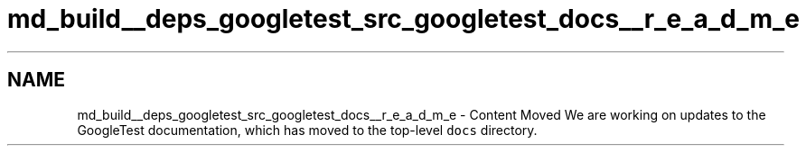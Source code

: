 .TH "md_build__deps_googletest_src_googletest_docs__r_e_a_d_m_e" 3 "Tue Sep 12 2023" "Week2" \" -*- nroff -*-
.ad l
.nh
.SH NAME
md_build__deps_googletest_src_googletest_docs__r_e_a_d_m_e \- Content Moved 
We are working on updates to the GoogleTest documentation, which has moved to the top-level \fCdocs\fP directory\&. 
